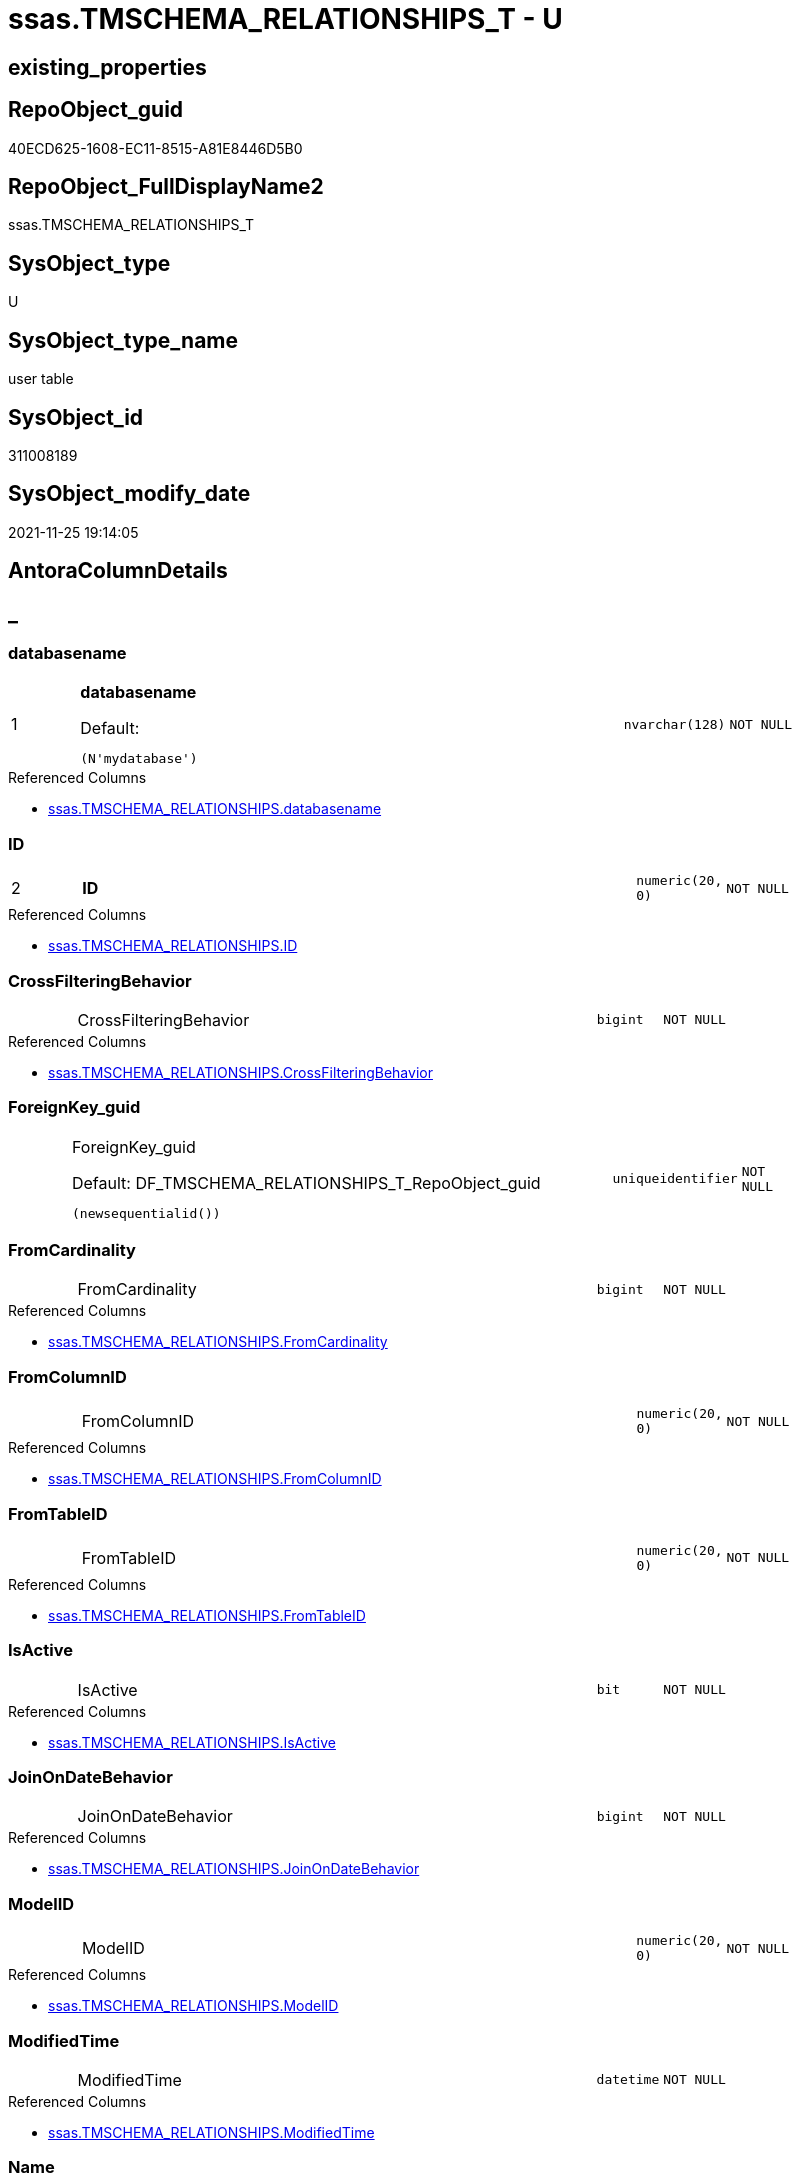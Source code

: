 // tag::HeaderFullDisplayName[]
= ssas.TMSCHEMA_RELATIONSHIPS_T - U
// end::HeaderFullDisplayName[]

== existing_properties

// tag::existing_properties[]

:ExistsProperty--antorareferencedlist:
:ExistsProperty--antorareferencinglist:
:ExistsProperty--has_history:
:ExistsProperty--has_history_columns:
:ExistsProperty--inheritancetype:
:ExistsProperty--is_persistence:
:ExistsProperty--is_persistence_check_duplicate_per_pk:
:ExistsProperty--is_persistence_check_for_empty_source:
:ExistsProperty--is_persistence_delete_changed:
:ExistsProperty--is_persistence_delete_missing:
:ExistsProperty--is_persistence_insert:
:ExistsProperty--is_persistence_truncate:
:ExistsProperty--is_persistence_update_changed:
:ExistsProperty--is_repo_managed:
:ExistsProperty--is_ssas:
:ExistsProperty--persistence_source_repoobject_fullname:
:ExistsProperty--persistence_source_repoobject_fullname2:
:ExistsProperty--persistence_source_repoobject_guid:
:ExistsProperty--persistence_source_repoobject_xref:
:ExistsProperty--pk_index_guid:
:ExistsProperty--pk_indexpatterncolumndatatype:
:ExistsProperty--pk_indexpatterncolumnname:
:ExistsProperty--referencedobjectlist:
:ExistsProperty--usp_persistence_repoobject_guid:
:ExistsProperty--FK:
:ExistsProperty--AntoraIndexList:
:ExistsProperty--Columns:
// end::existing_properties[]

== RepoObject_guid

// tag::RepoObject_guid[]
40ECD625-1608-EC11-8515-A81E8446D5B0
// end::RepoObject_guid[]

== RepoObject_FullDisplayName2

// tag::RepoObject_FullDisplayName2[]
ssas.TMSCHEMA_RELATIONSHIPS_T
// end::RepoObject_FullDisplayName2[]

== SysObject_type

// tag::SysObject_type[]
U 
// end::SysObject_type[]

== SysObject_type_name

// tag::SysObject_type_name[]
user table
// end::SysObject_type_name[]

== SysObject_id

// tag::SysObject_id[]
311008189
// end::SysObject_id[]

== SysObject_modify_date

// tag::SysObject_modify_date[]
2021-11-25 19:14:05
// end::SysObject_modify_date[]

== AntoraColumnDetails

// tag::AntoraColumnDetails[]
[discrete]
== _


[#column-databasename]
=== databasename

[cols="d,8a,m,m,m"]
|===
|1
|*databasename*

.Default: 
[source,sql]
----
(N'mydatabase')
----


|nvarchar(128)
|NOT NULL
|
|===

.Referenced Columns
--
* xref:ssas.tmschema_relationships.adoc#column-databasename[+ssas.TMSCHEMA_RELATIONSHIPS.databasename+]
--


[#column-id]
=== ID

[cols="d,8a,m,m,m"]
|===
|2
|*ID*
|numeric(20, 0)
|NOT NULL
|
|===

.Referenced Columns
--
* xref:ssas.tmschema_relationships.adoc#column-id[+ssas.TMSCHEMA_RELATIONSHIPS.ID+]
--


[#column-crossfilteringbehavior]
=== CrossFilteringBehavior

[cols="d,8a,m,m,m"]
|===
|
|CrossFilteringBehavior
|bigint
|NOT NULL
|
|===

.Referenced Columns
--
* xref:ssas.tmschema_relationships.adoc#column-crossfilteringbehavior[+ssas.TMSCHEMA_RELATIONSHIPS.CrossFilteringBehavior+]
--


[#column-foreignkeyunderlineguid]
=== ForeignKey_guid

[cols="d,8a,m,m,m"]
|===
|
|ForeignKey_guid

.Default: DF_TMSCHEMA_RELATIONSHIPS_T_RepoObject_guid
[source,sql]
----
(newsequentialid())
----


|uniqueidentifier
|NOT NULL
|
|===


[#column-fromcardinality]
=== FromCardinality

[cols="d,8a,m,m,m"]
|===
|
|FromCardinality
|bigint
|NOT NULL
|
|===

.Referenced Columns
--
* xref:ssas.tmschema_relationships.adoc#column-fromcardinality[+ssas.TMSCHEMA_RELATIONSHIPS.FromCardinality+]
--


[#column-fromcolumnid]
=== FromColumnID

[cols="d,8a,m,m,m"]
|===
|
|FromColumnID
|numeric(20, 0)
|NOT NULL
|
|===

.Referenced Columns
--
* xref:ssas.tmschema_relationships.adoc#column-fromcolumnid[+ssas.TMSCHEMA_RELATIONSHIPS.FromColumnID+]
--


[#column-fromtableid]
=== FromTableID

[cols="d,8a,m,m,m"]
|===
|
|FromTableID
|numeric(20, 0)
|NOT NULL
|
|===

.Referenced Columns
--
* xref:ssas.tmschema_relationships.adoc#column-fromtableid[+ssas.TMSCHEMA_RELATIONSHIPS.FromTableID+]
--


[#column-isactive]
=== IsActive

[cols="d,8a,m,m,m"]
|===
|
|IsActive
|bit
|NOT NULL
|
|===

.Referenced Columns
--
* xref:ssas.tmschema_relationships.adoc#column-isactive[+ssas.TMSCHEMA_RELATIONSHIPS.IsActive+]
--


[#column-joinondatebehavior]
=== JoinOnDateBehavior

[cols="d,8a,m,m,m"]
|===
|
|JoinOnDateBehavior
|bigint
|NOT NULL
|
|===

.Referenced Columns
--
* xref:ssas.tmschema_relationships.adoc#column-joinondatebehavior[+ssas.TMSCHEMA_RELATIONSHIPS.JoinOnDateBehavior+]
--


[#column-modelid]
=== ModelID

[cols="d,8a,m,m,m"]
|===
|
|ModelID
|numeric(20, 0)
|NOT NULL
|
|===

.Referenced Columns
--
* xref:ssas.tmschema_relationships.adoc#column-modelid[+ssas.TMSCHEMA_RELATIONSHIPS.ModelID+]
--


[#column-modifiedtime]
=== ModifiedTime

[cols="d,8a,m,m,m"]
|===
|
|ModifiedTime
|datetime
|NOT NULL
|
|===

.Referenced Columns
--
* xref:ssas.tmschema_relationships.adoc#column-modifiedtime[+ssas.TMSCHEMA_RELATIONSHIPS.ModifiedTime+]
--


[#column-name]
=== Name

[cols="d,8a,m,m,m"]
|===
|
|Name
|nvarchar(max)
|NOT NULL
|
|===

.Referenced Columns
--
* xref:ssas.tmschema_relationships.adoc#column-name[+ssas.TMSCHEMA_RELATIONSHIPS.Name+]
--


[#column-refreshedtime]
=== RefreshedTime

[cols="d,8a,m,m,m"]
|===
|
|RefreshedTime
|datetime
|NULL
|
|===

.Referenced Columns
--
* xref:ssas.tmschema_relationships.adoc#column-refreshedtime[+ssas.TMSCHEMA_RELATIONSHIPS.RefreshedTime+]
--


[#column-relationshipstorage2id]
=== RelationshipStorage2ID

[cols="d,8a,m,m,m"]
|===
|
|RelationshipStorage2ID
|numeric(20, 0)
|NULL
|
|===

.Referenced Columns
--
* xref:ssas.tmschema_relationships.adoc#column-relationshipstorage2id[+ssas.TMSCHEMA_RELATIONSHIPS.RelationshipStorage2ID+]
--


[#column-relationshipstorageid]
=== RelationshipStorageID

[cols="d,8a,m,m,m"]
|===
|
|RelationshipStorageID
|numeric(20, 0)
|NULL
|
|===

.Referenced Columns
--
* xref:ssas.tmschema_relationships.adoc#column-relationshipstorageid[+ssas.TMSCHEMA_RELATIONSHIPS.RelationshipStorageID+]
--


[#column-relyonreferentialintegrity]
=== RelyOnReferentialIntegrity

[cols="d,8a,m,m,m"]
|===
|
|RelyOnReferentialIntegrity
|bit
|NOT NULL
|
|===

.Referenced Columns
--
* xref:ssas.tmschema_relationships.adoc#column-relyonreferentialintegrity[+ssas.TMSCHEMA_RELATIONSHIPS.RelyOnReferentialIntegrity+]
--


[#column-securityfilteringbehavior]
=== SecurityFilteringBehavior

[cols="d,8a,m,m,m"]
|===
|
|SecurityFilteringBehavior
|bigint
|NOT NULL
|
|===

.Referenced Columns
--
* xref:ssas.tmschema_relationships.adoc#column-securityfilteringbehavior[+ssas.TMSCHEMA_RELATIONSHIPS.SecurityFilteringBehavior+]
--


[#column-state]
=== State

[cols="d,8a,m,m,m"]
|===
|
|State
|bigint
|NOT NULL
|
|===

.Referenced Columns
--
* xref:ssas.tmschema_relationships.adoc#column-state[+ssas.TMSCHEMA_RELATIONSHIPS.State+]
--


[#column-tocardinality]
=== ToCardinality

[cols="d,8a,m,m,m"]
|===
|
|ToCardinality
|bigint
|NOT NULL
|
|===

.Referenced Columns
--
* xref:ssas.tmschema_relationships.adoc#column-tocardinality[+ssas.TMSCHEMA_RELATIONSHIPS.ToCardinality+]
--


[#column-tocolumnid]
=== ToColumnID

[cols="d,8a,m,m,m"]
|===
|
|ToColumnID
|numeric(20, 0)
|NOT NULL
|
|===

.Referenced Columns
--
* xref:ssas.tmschema_relationships.adoc#column-tocolumnid[+ssas.TMSCHEMA_RELATIONSHIPS.ToColumnID+]
--


[#column-totableid]
=== ToTableID

[cols="d,8a,m,m,m"]
|===
|
|ToTableID
|numeric(20, 0)
|NOT NULL
|
|===

.Referenced Columns
--
* xref:ssas.tmschema_relationships.adoc#column-totableid[+ssas.TMSCHEMA_RELATIONSHIPS.ToTableID+]
--


[#column-type]
=== Type

[cols="d,8a,m,m,m"]
|===
|
|Type
|bigint
|NOT NULL
|
|===

.Referenced Columns
--
* xref:ssas.tmschema_relationships.adoc#column-type[+ssas.TMSCHEMA_RELATIONSHIPS.Type+]
--


// end::AntoraColumnDetails[]

== AntoraPkColumnTableRows

// tag::AntoraPkColumnTableRows[]
|1
|*<<column-databasename>>*

.Default: 
[source,sql]
----
(N'mydatabase')
----


|nvarchar(128)
|NOT NULL
|

|2
|*<<column-id>>*
|numeric(20, 0)
|NOT NULL
|





















// end::AntoraPkColumnTableRows[]

== AntoraNonPkColumnTableRows

// tag::AntoraNonPkColumnTableRows[]


|
|<<column-crossfilteringbehavior>>
|bigint
|NOT NULL
|

|
|<<column-foreignkeyunderlineguid>>

.Default: DF_TMSCHEMA_RELATIONSHIPS_T_RepoObject_guid
[source,sql]
----
(newsequentialid())
----


|uniqueidentifier
|NOT NULL
|

|
|<<column-fromcardinality>>
|bigint
|NOT NULL
|

|
|<<column-fromcolumnid>>
|numeric(20, 0)
|NOT NULL
|

|
|<<column-fromtableid>>
|numeric(20, 0)
|NOT NULL
|

|
|<<column-isactive>>
|bit
|NOT NULL
|

|
|<<column-joinondatebehavior>>
|bigint
|NOT NULL
|

|
|<<column-modelid>>
|numeric(20, 0)
|NOT NULL
|

|
|<<column-modifiedtime>>
|datetime
|NOT NULL
|

|
|<<column-name>>
|nvarchar(max)
|NOT NULL
|

|
|<<column-refreshedtime>>
|datetime
|NULL
|

|
|<<column-relationshipstorage2id>>
|numeric(20, 0)
|NULL
|

|
|<<column-relationshipstorageid>>
|numeric(20, 0)
|NULL
|

|
|<<column-relyonreferentialintegrity>>
|bit
|NOT NULL
|

|
|<<column-securityfilteringbehavior>>
|bigint
|NOT NULL
|

|
|<<column-state>>
|bigint
|NOT NULL
|

|
|<<column-tocardinality>>
|bigint
|NOT NULL
|

|
|<<column-tocolumnid>>
|numeric(20, 0)
|NOT NULL
|

|
|<<column-totableid>>
|numeric(20, 0)
|NOT NULL
|

|
|<<column-type>>
|bigint
|NOT NULL
|

// end::AntoraNonPkColumnTableRows[]

== AntoraIndexList

// tag::AntoraIndexList[]

[#index-pkunderlinetmschemaunderlinerelationshipsunderlinet]
=== PK_TMSCHEMA_RELATIONSHIPS_T

* IndexSemanticGroup: xref:other/indexsemanticgroup.adoc#startbnoblankgroupendb[no_group]
+
--
* <<column-databasename>>; nvarchar(128)
* <<column-ID>>; numeric(20, 0)
--
* PK, Unique, Real: 1, 1, 1

// end::AntoraIndexList[]

== AntoraMeasureDetails

// tag::AntoraMeasureDetails[]

// end::AntoraMeasureDetails[]

== AntoraMeasureDescriptions



== AntoraParameterList

// tag::AntoraParameterList[]

// end::AntoraParameterList[]

== AntoraXrefCulturesList

// tag::AntoraXrefCulturesList[]
* xref:dhw:sqldb:ssas.tmschema_relationships_t.adoc[] - 
// end::AntoraXrefCulturesList[]

== cultures_count

// tag::cultures_count[]
1
// end::cultures_count[]

== Other tags

source: property.RepoObjectProperty_cross As rop_cross


=== additional_reference_csv

// tag::additional_reference_csv[]

// end::additional_reference_csv[]


=== AdocUspSteps

// tag::adocuspsteps[]

// end::adocuspsteps[]


=== AntoraReferencedList

// tag::antorareferencedlist[]
* xref:dhw:sqldb:ssas.tmschema_relationships.adoc[]
// end::antorareferencedlist[]


=== AntoraReferencingList

// tag::antorareferencinglist[]
* xref:dhw:sqldb:ssas.usp_persist_tmschema_relationships_t.adoc[]
// end::antorareferencinglist[]


=== Description

// tag::description[]

// end::description[]


=== exampleUsage

// tag::exampleusage[]

// end::exampleusage[]


=== exampleUsage_2

// tag::exampleusage_2[]

// end::exampleusage_2[]


=== exampleUsage_3

// tag::exampleusage_3[]

// end::exampleusage_3[]


=== exampleUsage_4

// tag::exampleusage_4[]

// end::exampleusage_4[]


=== exampleUsage_5

// tag::exampleusage_5[]

// end::exampleusage_5[]


=== exampleWrong_Usage

// tag::examplewrong_usage[]

// end::examplewrong_usage[]


=== has_execution_plan_issue

// tag::has_execution_plan_issue[]

// end::has_execution_plan_issue[]


=== has_get_referenced_issue

// tag::has_get_referenced_issue[]

// end::has_get_referenced_issue[]


=== has_history

// tag::has_history[]
0
// end::has_history[]


=== has_history_columns

// tag::has_history_columns[]
0
// end::has_history_columns[]


=== InheritanceType

// tag::inheritancetype[]
13
// end::inheritancetype[]


=== is_persistence

// tag::is_persistence[]
1
// end::is_persistence[]


=== is_persistence_check_duplicate_per_pk

// tag::is_persistence_check_duplicate_per_pk[]
0
// end::is_persistence_check_duplicate_per_pk[]


=== is_persistence_check_for_empty_source

// tag::is_persistence_check_for_empty_source[]
0
// end::is_persistence_check_for_empty_source[]


=== is_persistence_delete_changed

// tag::is_persistence_delete_changed[]
0
// end::is_persistence_delete_changed[]


=== is_persistence_delete_missing

// tag::is_persistence_delete_missing[]
1
// end::is_persistence_delete_missing[]


=== is_persistence_insert

// tag::is_persistence_insert[]
1
// end::is_persistence_insert[]


=== is_persistence_truncate

// tag::is_persistence_truncate[]
0
// end::is_persistence_truncate[]


=== is_persistence_update_changed

// tag::is_persistence_update_changed[]
1
// end::is_persistence_update_changed[]


=== is_repo_managed

// tag::is_repo_managed[]
1
// end::is_repo_managed[]


=== is_ssas

// tag::is_ssas[]
0
// end::is_ssas[]


=== microsoft_database_tools_support

// tag::microsoft_database_tools_support[]

// end::microsoft_database_tools_support[]


=== MS_Description

// tag::ms_description[]

// end::ms_description[]


=== persistence_source_RepoObject_fullname

// tag::persistence_source_repoobject_fullname[]
[ssas].[TMSCHEMA_RELATIONSHIPS]
// end::persistence_source_repoobject_fullname[]


=== persistence_source_RepoObject_fullname2

// tag::persistence_source_repoobject_fullname2[]
ssas.TMSCHEMA_RELATIONSHIPS
// end::persistence_source_repoobject_fullname2[]


=== persistence_source_RepoObject_guid

// tag::persistence_source_repoobject_guid[]
E4E6A70A-8A06-EC11-8515-A81E8446D5B0
// end::persistence_source_repoobject_guid[]


=== persistence_source_RepoObject_xref

// tag::persistence_source_repoobject_xref[]
xref:ssas.tmschema_relationships.adoc[]
// end::persistence_source_repoobject_xref[]


=== pk_index_guid

// tag::pk_index_guid[]
863ADABD-1608-EC11-8515-A81E8446D5B0
// end::pk_index_guid[]


=== pk_IndexPatternColumnDatatype

// tag::pk_indexpatterncolumndatatype[]
nvarchar(128),numeric(20, 0)
// end::pk_indexpatterncolumndatatype[]


=== pk_IndexPatternColumnName

// tag::pk_indexpatterncolumnname[]
databasename,ID
// end::pk_indexpatterncolumnname[]


=== pk_IndexSemanticGroup

// tag::pk_indexsemanticgroup[]

// end::pk_indexsemanticgroup[]


=== ReferencedObjectList

// tag::referencedobjectlist[]
* [ssas].[TMSCHEMA_RELATIONSHIPS]
// end::referencedobjectlist[]


=== usp_persistence_RepoObject_guid

// tag::usp_persistence_repoobject_guid[]
666E8DEE-3D08-EC11-8515-A81E8446D5B0
// end::usp_persistence_repoobject_guid[]


=== UspExamples

// tag::uspexamples[]

// end::uspexamples[]


=== uspgenerator_usp_id

// tag::uspgenerator_usp_id[]

// end::uspgenerator_usp_id[]


=== UspParameters

// tag::uspparameters[]

// end::uspparameters[]

== Boolean Attributes

source: property.RepoObjectProperty WHERE property_int = 1

// tag::boolean_attributes[]

:is_persistence:
:is_persistence_delete_missing:
:is_persistence_insert:
:is_persistence_update_changed:
:is_repo_managed:

// end::boolean_attributes[]

== PlantUML diagrams

=== PlantUML Entity

// tag::puml_entity[]
[plantuml, entity-{docname}, svg, subs=macros]
....
'Left to right direction
top to bottom direction
hide circle
'avoide "." issues:
set namespaceSeparator none


skinparam class {
  BackgroundColor White
  BackgroundColor<<FN>> Yellow
  BackgroundColor<<FS>> Yellow
  BackgroundColor<<FT>> LightGray
  BackgroundColor<<IF>> Yellow
  BackgroundColor<<IS>> Yellow
  BackgroundColor<<P>>  Aqua
  BackgroundColor<<PC>> Aqua
  BackgroundColor<<SN>> Yellow
  BackgroundColor<<SO>> SlateBlue
  BackgroundColor<<TF>> LightGray
  BackgroundColor<<TR>> Tomato
  BackgroundColor<<U>>  White
  BackgroundColor<<V>>  WhiteSmoke
  BackgroundColor<<X>>  Aqua
  BackgroundColor<<external>> AliceBlue
}


entity "puml-link:dhw:sqldb:ssas.tmschema_relationships_t.adoc[]" as ssas.TMSCHEMA_RELATIONSHIPS_T << U >> {
  - **databasename** : (nvarchar(128))
  - **ID** : (numeric(20, 0))
  - CrossFilteringBehavior : (bigint)
  - ForeignKey_guid : (uniqueidentifier)
  - FromCardinality : (bigint)
  - FromColumnID : (numeric(20, 0))
  - FromTableID : (numeric(20, 0))
  - IsActive : (bit)
  - JoinOnDateBehavior : (bigint)
  - ModelID : (numeric(20, 0))
  - ModifiedTime : (datetime)
  - Name : (nvarchar(max))
  RefreshedTime : (datetime)
  RelationshipStorage2ID : (numeric(20, 0))
  RelationshipStorageID : (numeric(20, 0))
  - RelyOnReferentialIntegrity : (bit)
  - SecurityFilteringBehavior : (bigint)
  - State : (bigint)
  - ToCardinality : (bigint)
  - ToColumnID : (numeric(20, 0))
  - ToTableID : (numeric(20, 0))
  - Type : (bigint)
  --
}
....

// end::puml_entity[]

=== PlantUML Entity 1 1 FK

// tag::puml_entity_1_1_fk[]
[plantuml, entity_1_1_fk-{docname}, svg, subs=macros]
....
@startuml
left to right direction
'top to bottom direction
hide circle
'avoide "." issues:
set namespaceSeparator none


skinparam class {
  BackgroundColor White
  BackgroundColor<<FN>> Yellow
  BackgroundColor<<FS>> Yellow
  BackgroundColor<<FT>> LightGray
  BackgroundColor<<IF>> Yellow
  BackgroundColor<<IS>> Yellow
  BackgroundColor<<P>>  Aqua
  BackgroundColor<<PC>> Aqua
  BackgroundColor<<SN>> Yellow
  BackgroundColor<<SO>> SlateBlue
  BackgroundColor<<TF>> LightGray
  BackgroundColor<<TR>> Tomato
  BackgroundColor<<U>>  White
  BackgroundColor<<V>>  WhiteSmoke
  BackgroundColor<<X>>  Aqua
  BackgroundColor<<external>> AliceBlue
}


entity "puml-link:dhw:sqldb:ssas.tmschema_relationships_t.adoc[]" as ssas.TMSCHEMA_RELATIONSHIPS_T << U >> {
**PK_TMSCHEMA_RELATIONSHIPS_T**

..
databasename; nvarchar(128)
ID; numeric(20, 0)
}



footer The diagram is interactive and contains links.

@enduml
....

// end::puml_entity_1_1_fk[]

=== PlantUML 1 1 ObjectRef

// tag::puml_entity_1_1_objectref[]
[plantuml, entity_1_1_objectref-{docname}, svg, subs=macros]
....
@startuml
left to right direction
'top to bottom direction
hide circle
'avoide "." issues:
set namespaceSeparator none


skinparam class {
  BackgroundColor White
  BackgroundColor<<FN>> Yellow
  BackgroundColor<<FS>> Yellow
  BackgroundColor<<FT>> LightGray
  BackgroundColor<<IF>> Yellow
  BackgroundColor<<IS>> Yellow
  BackgroundColor<<P>>  Aqua
  BackgroundColor<<PC>> Aqua
  BackgroundColor<<SN>> Yellow
  BackgroundColor<<SO>> SlateBlue
  BackgroundColor<<TF>> LightGray
  BackgroundColor<<TR>> Tomato
  BackgroundColor<<U>>  White
  BackgroundColor<<V>>  WhiteSmoke
  BackgroundColor<<X>>  Aqua
  BackgroundColor<<external>> AliceBlue
}


entity "puml-link:dhw:sqldb:ssas.tmschema_relationships.adoc[]" as ssas.TMSCHEMA_RELATIONSHIPS << U >> {
  - **databasename** : (nvarchar(128))
  - **ID** : (numeric(20, 0))
  --
}

entity "puml-link:dhw:sqldb:ssas.tmschema_relationships_t.adoc[]" as ssas.TMSCHEMA_RELATIONSHIPS_T << U >> {
  - **databasename** : (nvarchar(128))
  - **ID** : (numeric(20, 0))
  --
}

entity "puml-link:dhw:sqldb:ssas.usp_persist_tmschema_relationships_t.adoc[]" as ssas.usp_PERSIST_TMSCHEMA_RELATIONSHIPS_T << P >> {
  --
}

ssas.TMSCHEMA_RELATIONSHIPS <.. ssas.TMSCHEMA_RELATIONSHIPS_T
ssas.TMSCHEMA_RELATIONSHIPS_T <.. ssas.usp_PERSIST_TMSCHEMA_RELATIONSHIPS_T

footer The diagram is interactive and contains links.

@enduml
....

// end::puml_entity_1_1_objectref[]

=== PlantUML 30 0 ObjectRef

// tag::puml_entity_30_0_objectref[]
[plantuml, entity_30_0_objectref-{docname}, svg, subs=macros]
....
@startuml
'Left to right direction
top to bottom direction
hide circle
'avoide "." issues:
set namespaceSeparator none


skinparam class {
  BackgroundColor White
  BackgroundColor<<FN>> Yellow
  BackgroundColor<<FS>> Yellow
  BackgroundColor<<FT>> LightGray
  BackgroundColor<<IF>> Yellow
  BackgroundColor<<IS>> Yellow
  BackgroundColor<<P>>  Aqua
  BackgroundColor<<PC>> Aqua
  BackgroundColor<<SN>> Yellow
  BackgroundColor<<SO>> SlateBlue
  BackgroundColor<<TF>> LightGray
  BackgroundColor<<TR>> Tomato
  BackgroundColor<<U>>  White
  BackgroundColor<<V>>  WhiteSmoke
  BackgroundColor<<X>>  Aqua
  BackgroundColor<<external>> AliceBlue
}


entity "puml-link:dhw:sqldb:ssas.tmschema_relationships.adoc[]" as ssas.TMSCHEMA_RELATIONSHIPS << U >> {
  - **databasename** : (nvarchar(128))
  - **ID** : (numeric(20, 0))
  --
}

entity "puml-link:dhw:sqldb:ssas.tmschema_relationships_t.adoc[]" as ssas.TMSCHEMA_RELATIONSHIPS_T << U >> {
  - **databasename** : (nvarchar(128))
  - **ID** : (numeric(20, 0))
  --
}

ssas.TMSCHEMA_RELATIONSHIPS <.. ssas.TMSCHEMA_RELATIONSHIPS_T

footer The diagram is interactive and contains links.

@enduml
....

// end::puml_entity_30_0_objectref[]

=== PlantUML 0 30 ObjectRef

// tag::puml_entity_0_30_objectref[]
[plantuml, entity_0_30_objectref-{docname}, svg, subs=macros]
....
@startuml
'Left to right direction
top to bottom direction
hide circle
'avoide "." issues:
set namespaceSeparator none


skinparam class {
  BackgroundColor White
  BackgroundColor<<FN>> Yellow
  BackgroundColor<<FS>> Yellow
  BackgroundColor<<FT>> LightGray
  BackgroundColor<<IF>> Yellow
  BackgroundColor<<IS>> Yellow
  BackgroundColor<<P>>  Aqua
  BackgroundColor<<PC>> Aqua
  BackgroundColor<<SN>> Yellow
  BackgroundColor<<SO>> SlateBlue
  BackgroundColor<<TF>> LightGray
  BackgroundColor<<TR>> Tomato
  BackgroundColor<<U>>  White
  BackgroundColor<<V>>  WhiteSmoke
  BackgroundColor<<X>>  Aqua
  BackgroundColor<<external>> AliceBlue
}


entity "puml-link:dhw:sqldb:ssas.tmschema_relationships_t.adoc[]" as ssas.TMSCHEMA_RELATIONSHIPS_T << U >> {
  - **databasename** : (nvarchar(128))
  - **ID** : (numeric(20, 0))
  --
}

entity "puml-link:dhw:sqldb:ssas.usp_persist_tmschema_relationships_t.adoc[]" as ssas.usp_PERSIST_TMSCHEMA_RELATIONSHIPS_T << P >> {
  --
}

ssas.TMSCHEMA_RELATIONSHIPS_T <.. ssas.usp_PERSIST_TMSCHEMA_RELATIONSHIPS_T

footer The diagram is interactive and contains links.

@enduml
....

// end::puml_entity_0_30_objectref[]

=== PlantUML 1 1 ColumnRef

// tag::puml_entity_1_1_colref[]
[plantuml, entity_1_1_colref-{docname}, svg, subs=macros]
....
@startuml
left to right direction
'top to bottom direction
hide circle
'avoide "." issues:
set namespaceSeparator none


skinparam class {
  BackgroundColor White
  BackgroundColor<<FN>> Yellow
  BackgroundColor<<FS>> Yellow
  BackgroundColor<<FT>> LightGray
  BackgroundColor<<IF>> Yellow
  BackgroundColor<<IS>> Yellow
  BackgroundColor<<P>>  Aqua
  BackgroundColor<<PC>> Aqua
  BackgroundColor<<SN>> Yellow
  BackgroundColor<<SO>> SlateBlue
  BackgroundColor<<TF>> LightGray
  BackgroundColor<<TR>> Tomato
  BackgroundColor<<U>>  White
  BackgroundColor<<V>>  WhiteSmoke
  BackgroundColor<<X>>  Aqua
  BackgroundColor<<external>> AliceBlue
}


entity "puml-link:dhw:sqldb:ssas.tmschema_relationships.adoc[]" as ssas.TMSCHEMA_RELATIONSHIPS << U >> {
  - **databasename** : (nvarchar(128))
  - **ID** : (numeric(20, 0))
  - CrossFilteringBehavior : (bigint)
  - FromCardinality : (bigint)
  - FromColumnID : (numeric(20, 0))
  - FromTableID : (numeric(20, 0))
  - IsActive : (bit)
  - JoinOnDateBehavior : (bigint)
  - ModelID : (numeric(20, 0))
  - ModifiedTime : (datetime)
  - Name : (nvarchar(max))
  RefreshedTime : (datetime)
  RelationshipStorage2ID : (numeric(20, 0))
  RelationshipStorageID : (numeric(20, 0))
  - RelyOnReferentialIntegrity : (bit)
  - SecurityFilteringBehavior : (bigint)
  - State : (bigint)
  - ToCardinality : (bigint)
  - ToColumnID : (numeric(20, 0))
  - ToTableID : (numeric(20, 0))
  - Type : (bigint)
  --
}

entity "puml-link:dhw:sqldb:ssas.tmschema_relationships_t.adoc[]" as ssas.TMSCHEMA_RELATIONSHIPS_T << U >> {
  - **databasename** : (nvarchar(128))
  - **ID** : (numeric(20, 0))
  - CrossFilteringBehavior : (bigint)
  - ForeignKey_guid : (uniqueidentifier)
  - FromCardinality : (bigint)
  - FromColumnID : (numeric(20, 0))
  - FromTableID : (numeric(20, 0))
  - IsActive : (bit)
  - JoinOnDateBehavior : (bigint)
  - ModelID : (numeric(20, 0))
  - ModifiedTime : (datetime)
  - Name : (nvarchar(max))
  RefreshedTime : (datetime)
  RelationshipStorage2ID : (numeric(20, 0))
  RelationshipStorageID : (numeric(20, 0))
  - RelyOnReferentialIntegrity : (bit)
  - SecurityFilteringBehavior : (bigint)
  - State : (bigint)
  - ToCardinality : (bigint)
  - ToColumnID : (numeric(20, 0))
  - ToTableID : (numeric(20, 0))
  - Type : (bigint)
  --
}

entity "puml-link:dhw:sqldb:ssas.usp_persist_tmschema_relationships_t.adoc[]" as ssas.usp_PERSIST_TMSCHEMA_RELATIONSHIPS_T << P >> {
  --
}

ssas.TMSCHEMA_RELATIONSHIPS <.. ssas.TMSCHEMA_RELATIONSHIPS_T
ssas.TMSCHEMA_RELATIONSHIPS_T <.. ssas.usp_PERSIST_TMSCHEMA_RELATIONSHIPS_T
"ssas.TMSCHEMA_RELATIONSHIPS::CrossFilteringBehavior" <-- "ssas.TMSCHEMA_RELATIONSHIPS_T::CrossFilteringBehavior"
"ssas.TMSCHEMA_RELATIONSHIPS::databasename" <-- "ssas.TMSCHEMA_RELATIONSHIPS_T::databasename"
"ssas.TMSCHEMA_RELATIONSHIPS::FromCardinality" <-- "ssas.TMSCHEMA_RELATIONSHIPS_T::FromCardinality"
"ssas.TMSCHEMA_RELATIONSHIPS::FromColumnID" <-- "ssas.TMSCHEMA_RELATIONSHIPS_T::FromColumnID"
"ssas.TMSCHEMA_RELATIONSHIPS::FromTableID" <-- "ssas.TMSCHEMA_RELATIONSHIPS_T::FromTableID"
"ssas.TMSCHEMA_RELATIONSHIPS::ID" <-- "ssas.TMSCHEMA_RELATIONSHIPS_T::ID"
"ssas.TMSCHEMA_RELATIONSHIPS::IsActive" <-- "ssas.TMSCHEMA_RELATIONSHIPS_T::IsActive"
"ssas.TMSCHEMA_RELATIONSHIPS::JoinOnDateBehavior" <-- "ssas.TMSCHEMA_RELATIONSHIPS_T::JoinOnDateBehavior"
"ssas.TMSCHEMA_RELATIONSHIPS::ModelID" <-- "ssas.TMSCHEMA_RELATIONSHIPS_T::ModelID"
"ssas.TMSCHEMA_RELATIONSHIPS::ModifiedTime" <-- "ssas.TMSCHEMA_RELATIONSHIPS_T::ModifiedTime"
"ssas.TMSCHEMA_RELATIONSHIPS::Name" <-- "ssas.TMSCHEMA_RELATIONSHIPS_T::Name"
"ssas.TMSCHEMA_RELATIONSHIPS::RefreshedTime" <-- "ssas.TMSCHEMA_RELATIONSHIPS_T::RefreshedTime"
"ssas.TMSCHEMA_RELATIONSHIPS::RelationshipStorage2ID" <-- "ssas.TMSCHEMA_RELATIONSHIPS_T::RelationshipStorage2ID"
"ssas.TMSCHEMA_RELATIONSHIPS::RelationshipStorageID" <-- "ssas.TMSCHEMA_RELATIONSHIPS_T::RelationshipStorageID"
"ssas.TMSCHEMA_RELATIONSHIPS::RelyOnReferentialIntegrity" <-- "ssas.TMSCHEMA_RELATIONSHIPS_T::RelyOnReferentialIntegrity"
"ssas.TMSCHEMA_RELATIONSHIPS::SecurityFilteringBehavior" <-- "ssas.TMSCHEMA_RELATIONSHIPS_T::SecurityFilteringBehavior"
"ssas.TMSCHEMA_RELATIONSHIPS::State" <-- "ssas.TMSCHEMA_RELATIONSHIPS_T::State"
"ssas.TMSCHEMA_RELATIONSHIPS::ToCardinality" <-- "ssas.TMSCHEMA_RELATIONSHIPS_T::ToCardinality"
"ssas.TMSCHEMA_RELATIONSHIPS::ToColumnID" <-- "ssas.TMSCHEMA_RELATIONSHIPS_T::ToColumnID"
"ssas.TMSCHEMA_RELATIONSHIPS::ToTableID" <-- "ssas.TMSCHEMA_RELATIONSHIPS_T::ToTableID"
"ssas.TMSCHEMA_RELATIONSHIPS::Type" <-- "ssas.TMSCHEMA_RELATIONSHIPS_T::Type"

footer The diagram is interactive and contains links.

@enduml
....

// end::puml_entity_1_1_colref[]


== sql_modules_definition

// tag::sql_modules_definition[]
[%collapsible]
=======
[source,sql,numbered,indent=0]
----

----
=======
// end::sql_modules_definition[]


